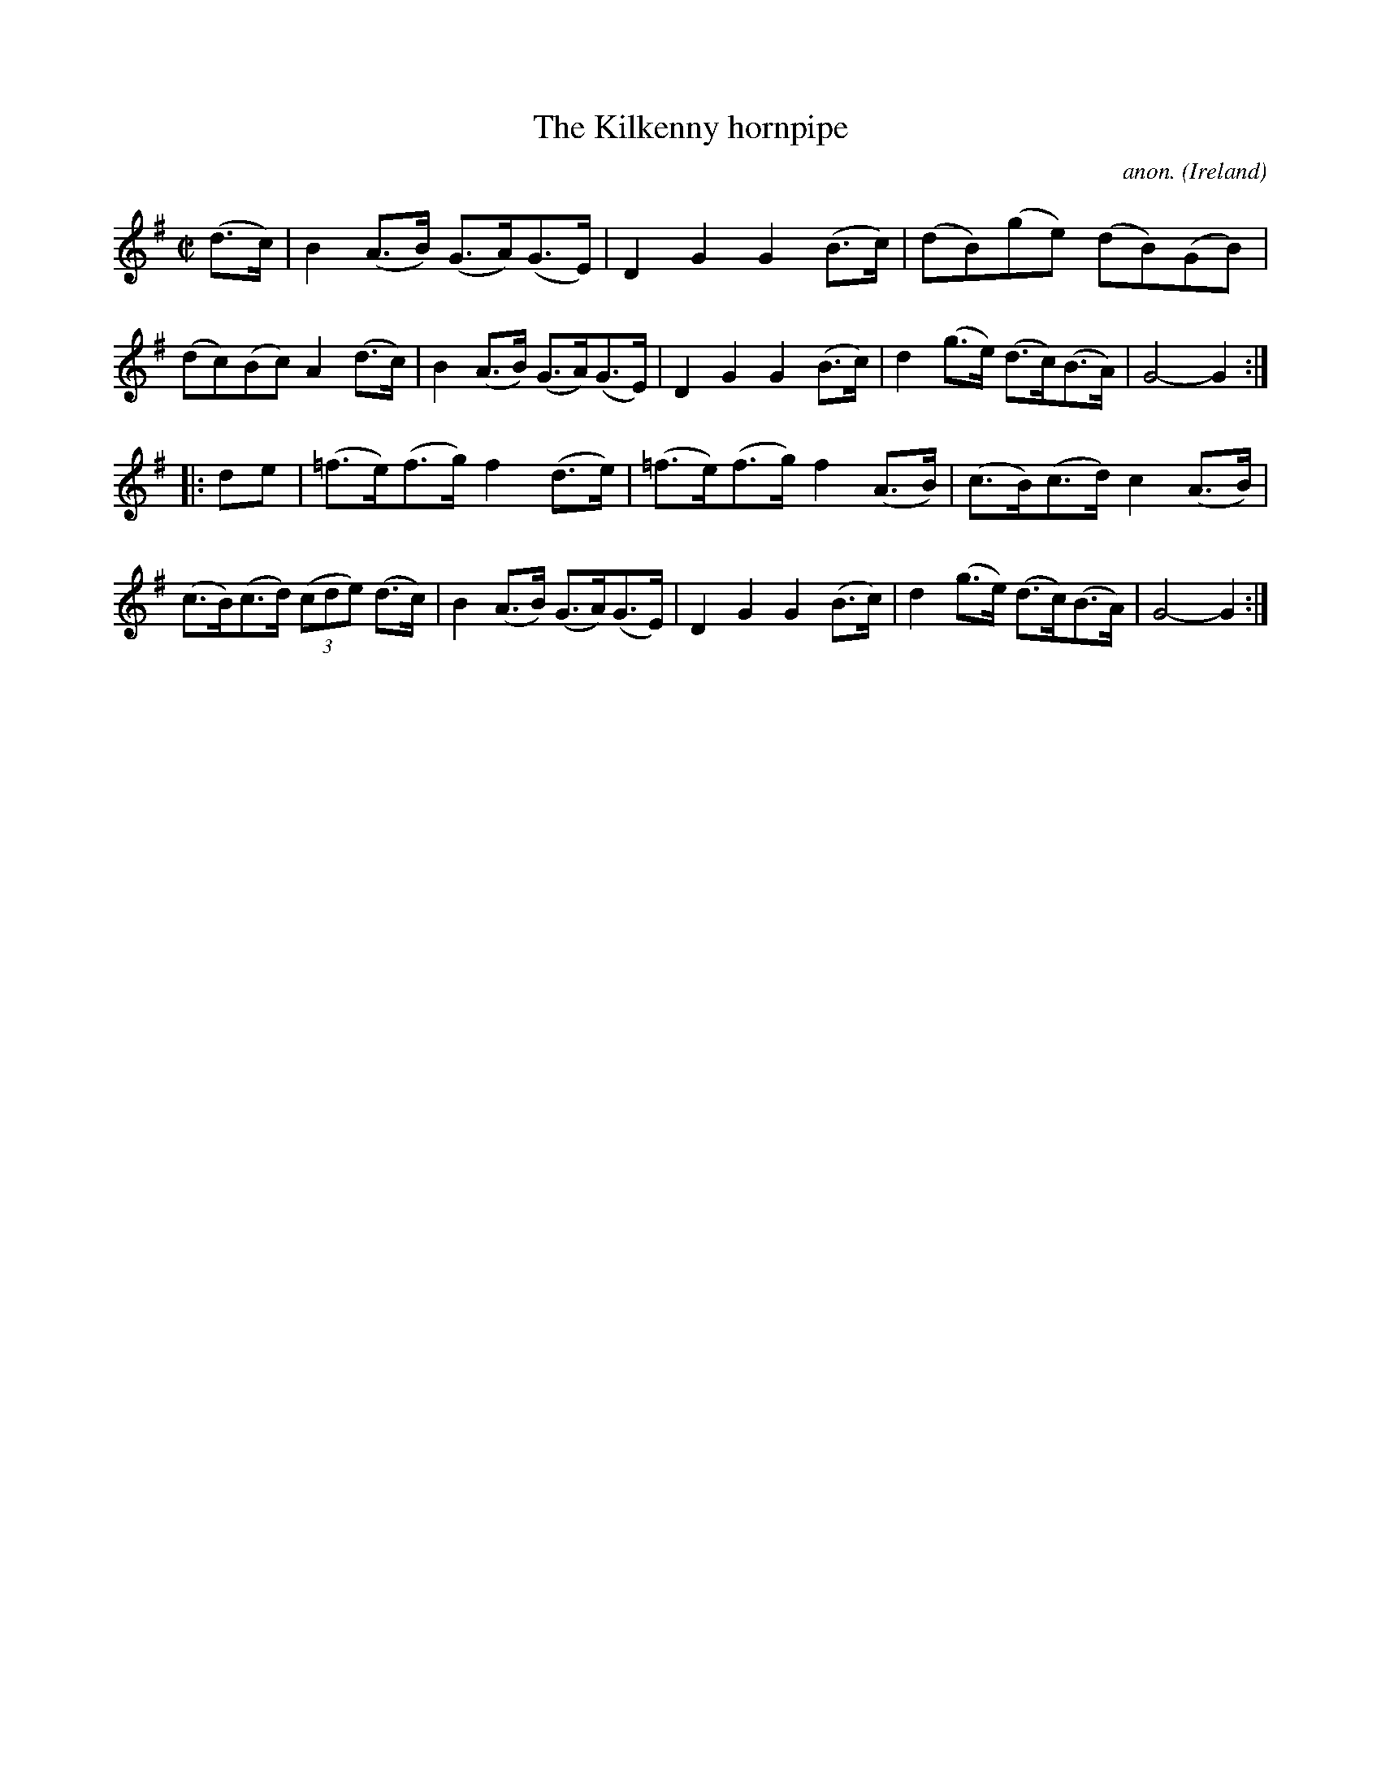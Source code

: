 X:835
T:The Kilkenny hornpipe
C:anon.
O:Ireland
B:Francis O'Neill: "The Dance Music of Ireland" (1907) no. 835
R:Hornpipe
M:C|
L:1/8
K:G
(d>c)|B2(A>B) (G>A)(G>E)|D2G2 G2(B>c)|(dB)(ge) (dB)(GB)|(dc)(Bc) A2(d>c)|B2(A>B) (G>A)(G>E)|D2G2 G2(B>c)|d2(g>e) (d>c)(B>A)|G4-G2:|
|:de|(=f>e)(f>g) f2(d>e)|(=f>e)(f>g) f2(A>B)|(c>B)(c>d) c2(A>B)|(c>B)(c>d) (3(cde) (d>c)|B2(A>B) (G>A)(G>E)|D2G2 G2(B>c)|d2(g>e) (d>c)(B>A)|G4-G2:|
